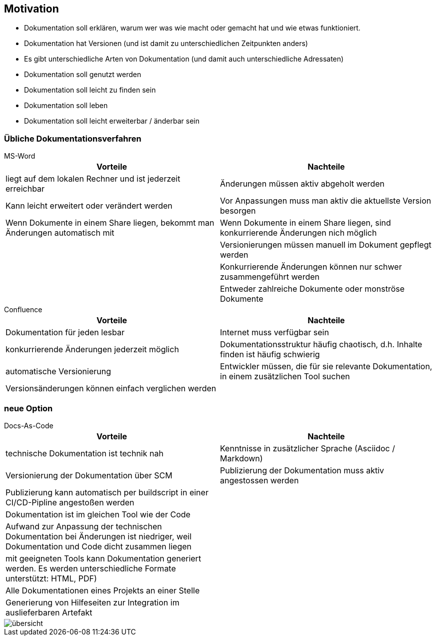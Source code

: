 ifndef::imagesdir[:imagesdir: ../images]

== Motivation

* Dokumentation soll erklären, warum wer was wie macht oder gemacht hat und wie etwas funktioniert.
* Dokumentation hat Versionen (und ist damit zu unterschiedlichen Zeitpunkten anders)
* Es gibt unterschiedliche Arten von Dokumentation (und damit auch unterschiedliche Adressaten)
* Dokumentation soll genutzt werden
* Dokumentation soll leicht zu finden sein
* Dokumentation soll leben
* Dokumentation soll leicht erweiterbar / änderbar sein

=== Übliche Dokumentationsverfahren

.MS-Word
****
[cols="1,1" options="header"]
|===
^| Vorteile
^| Nachteile

| liegt auf dem lokalen Rechner und ist jederzeit erreichbar
| Änderungen müssen aktiv abgeholt werden

| Kann leicht erweitert oder verändert werden
| Vor Anpassungen muss man aktiv die aktuellste Version besorgen


| Wenn Dokumente in einem Share liegen, bekommt man Änderungen automatisch mit
| Wenn Dokumente in einem Share liegen, sind konkurrierende Änderungen nich möglich

|
| Versionierungen müssen manuell im Dokument gepflegt werden

|
| Konkurrierende Änderungen können nur schwer zusammengeführt werden

|
| Entweder zahlreiche Dokumente oder monströse Dokumente

|===
****

.Confluence
****
[cols="1,1" options="header"]
|===
^| Vorteile
^| Nachteile

| Dokumentation für jeden lesbar
| Internet muss verfügbar sein

| konkurrierende Änderungen jederzeit möglich
| Dokumentationsstruktur häufig chaotisch, d.h. Inhalte finden ist häufig schwierig

| automatische Versionierung
| Entwickler müssen, die für sie relevante Dokumentation, in einem zusätzlichen Tool suchen

| Versionsänderungen können einfach verglichen werden
|

|===
****

=== neue Option

.Docs-As-Code
****
[cols="1,1" options="header"]
|===
^| Vorteile
^| Nachteile

| technische Dokumentation ist technik nah
| Kenntnisse in zusätzlicher Sprache (Asciidoc / Markdown)

| Versionierung der Dokumentation über SCM
| Publizierung der Dokumentation muss aktiv angestossen werden

| Publizierung kann automatisch per buildscript in einer CI/CD-Pipline angestoßen werden
|

| Dokumentation ist im gleichen Tool wie der Code
|

| Aufwand zur Anpassung der technischen Dokumentation bei Änderungen ist niedriger, weil Dokumentation und Code dicht
 zusammen liegen
|

| mit geeigneten Tools kann Dokumentation generiert werden. Es werden unterschiedliche Formate unterstützt: HTML, PDF)
|

| Alle Dokumentationen eines Projekts an einer Stelle
|

| Generierung von Hilfeseiten zur Integration im auslieferbaren Artefakt
|

|===
****

image::übersicht.svg[format=svg, role=text-center]

